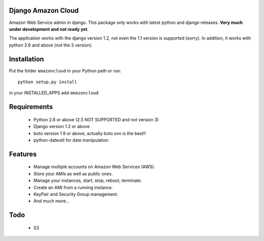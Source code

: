 Django Amazon Cloud
======================

Amazon Web Service admin in django.
This package only works with latest python and django releases.
**Very much under development and not ready yet**.

The application works with the django version 1.2, not even the 1.1 version is supported (sorry).
In addition, it works with python 2.6 and above (not the 3 version).


Installation
================
Put the folder ``amazoncloud`` in your Python path or run::

    python setup.py install

in your INSTALLED_APPS add ``amazoncloud``


Requirements
===============

 * Python 2.6 or above (2.5 NOT SUPPORTED and not version 3)
 * Django version 1.2 or above
 * boto version 1.9 or above, actually boto svn is the best!!
 * python-dateutil for date manipulation
 
 
Features
==============
 
 * Manage multiple accounts on Amazon Web Services (AWS).
 * Store your AMIs as well as public ones.
 * Manage your instances, start, stop, reboot, terminate.
 * Create an AMI from a running instance.
 * KeyPair and Security Group management.
 * And much more...

Todo
============
 * S3 
